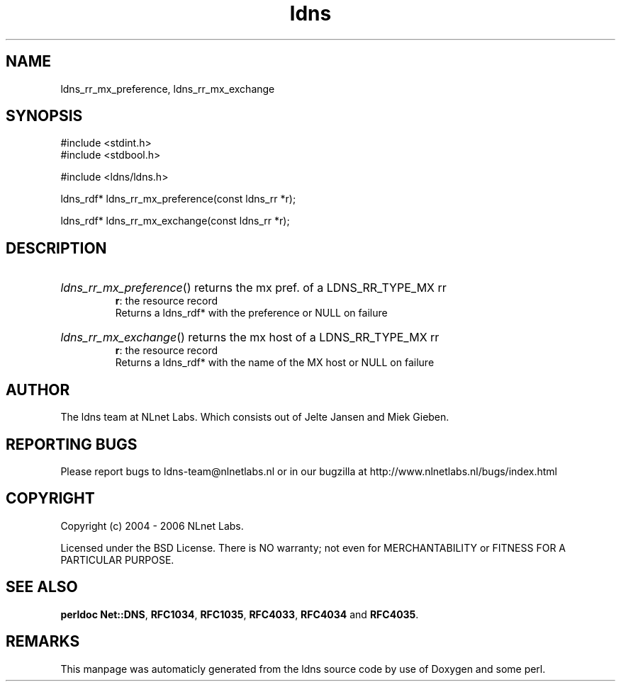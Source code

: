 .TH ldns 3 "30 May 2006"
.SH NAME
ldns_rr_mx_preference, ldns_rr_mx_exchange

.SH SYNOPSIS
#include <stdint.h>
.br
#include <stdbool.h>
.br
.PP
#include <ldns/ldns.h>
.PP
ldns_rdf* ldns_rr_mx_preference(const ldns_rr *r);
.PP
ldns_rdf* ldns_rr_mx_exchange(const ldns_rr *r);
.PP

.SH DESCRIPTION
.HP
\fIldns_rr_mx_preference\fR()
returns the mx pref. of a \%LDNS_RR_TYPE_MX rr
\.br
\fBr\fR: the resource record
\.br
Returns a ldns_rdf* with the preference or \%NULL on failure
.PP
.HP
\fIldns_rr_mx_exchange\fR()
returns the mx host of a \%LDNS_RR_TYPE_MX rr
\.br
\fBr\fR: the resource record
\.br
Returns a ldns_rdf* with the name of the \%MX host or \%NULL on failure
.PP
.SH AUTHOR
The ldns team at NLnet Labs. Which consists out of
Jelte Jansen and Miek Gieben.

.SH REPORTING BUGS
Please report bugs to ldns-team@nlnetlabs.nl or in 
our bugzilla at
http://www.nlnetlabs.nl/bugs/index.html

.SH COPYRIGHT
Copyright (c) 2004 - 2006 NLnet Labs.
.PP
Licensed under the BSD License. There is NO warranty; not even for
MERCHANTABILITY or
FITNESS FOR A PARTICULAR PURPOSE.
.SH SEE ALSO
\fBperldoc Net::DNS\fR, \fBRFC1034\fR,
\fBRFC1035\fR, \fBRFC4033\fR, \fBRFC4034\fR and \fBRFC4035\fR.
.SH REMARKS
This manpage was automaticly generated from the ldns source code by
use of Doxygen and some perl.
